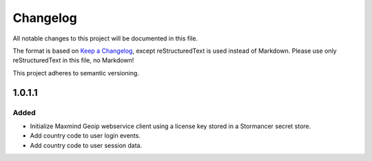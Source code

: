 =========
Changelog
=========

All notable changes to this project will be documented in this file.

The format is based on `Keep a Changelog <https://keepachangelog.com/en/1.0.0/>`_, except reStructuredText is used instead of Markdown.
Please use only reStructuredText in this file, no Markdown!

This project adheres to semantic versioning.


1.0.1.1
----------
Added
*******
- Initialize Maxmind Geoip webservice client using a license key stored in a Stormancer secret store.
- Add country code to user login events.
- Add country code to user session data.


